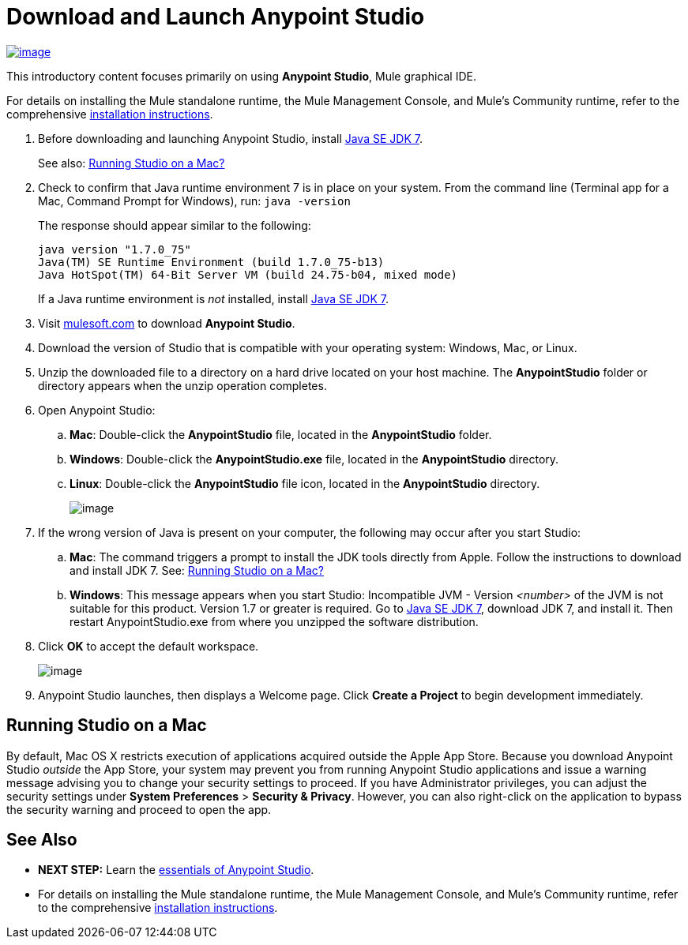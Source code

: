 = Download and Launch Anypoint Studio

http://www.mulesoft.com/platform/mule-studio[image:/documentation/download/attachments/122751576/StudioDownload-n+%281%29.png?version=1&modificationDate=1399581185968[image]]

This introductory content focuses primarily on using *Anypoint Studio*, Mule graphical IDE.

For details on installing the Mule standalone runtime, the Mule Management Console, and Mule's Community runtime, refer to the comprehensive link:/documentation/display/current/Installing[installation instructions]. 

. Before downloading and launching Anypoint Studio, install http://www.oracle.com/technetwork/java/javase/downloads/jdk7-downloads-1880260.html[Java SE JDK 7].
+
See also: link:#DownloadandLaunchAnypointStudio-studioMac[Running Studio on a Mac?]

. Check to confirm that Java runtime environment 7 is in place on your system. From the command line (Terminal app for a Mac, Command Prompt for Windows), run: `java -version`
+
The response should appear similar to the following:
+
[source]
----
java version "1.7.0_75"
Java(TM) SE Runtime Environment (build 1.7.0_75-b13)
Java HotSpot(TM) 64-Bit Server VM (build 24.75-b04, mixed mode)
----
+
If a Java runtime environment is _not_ installed, install http://www.oracle.com/technetwork/java/javase/downloads/jdk7-downloads-1880260.html[Java SE JDK 7].

. Visit http://www.mulesoft.com/platform/mule-studio[mulesoft.com] to download *Anypoint Studio*.

. Download the version of Studio that is compatible with your operating system: Windows, Mac, or Linux.
. Unzip the downloaded file to a directory on a hard drive located on your host machine. The *AnypointStudio* folder or directory appears when the unzip operation completes.
. Open Anypoint Studio:
.. *Mac*: Double-click the *AnypointStudio* file, located in the *AnypointStudio* folder.
.. *Windows*: Double-click the **AnypointStudio.exe** file, located in the *AnypointStudio* directory.
.. *Linux*: Double-click the *AnypointStudio* file icon, located in the *AnypointStudio* directory.
+
image:/documentation/download/attachments/122751576/Studiofolderstructure.png?version=1&modificationDate=1398816537971[image]

. If the wrong version of Java is present on your computer, the following may occur after you start Studio:
.. *Mac*: The command triggers a prompt to install the JDK tools directly from Apple. Follow the instructions to download and install JDK 7. See: link:#DownloadandLaunchAnypointStudio-studioMac[Running Studio on a Mac?]
.. *Windows*: This message appears when you start Studio:
Incompatible JVM - Version _<number>_ of the JVM is not suitable for this product. Version 1.7 or greater is required.
Go to http://www.oracle.com/technetwork/java/javase/downloads/jdk7-downloads-1880260.html[Java SE JDK 7], download JDK 7, and install it. Then restart AnypointStudio.exe from where you unzipped the software distribution.
. Click *OK* to accept the default workspace.
+
image:/documentation/download/attachments/122751576/workspacelauncher.png?version=1&modificationDate=1398816537982[image]

. Anypoint Studio launches, then displays a Welcome page. Click *Create a Project* to begin development immediately.

== Running Studio on a Mac

By default, Mac OS X restricts execution of applications acquired outside the Apple App Store. Because you download Anypoint Studio _outside_ the App Store, your system may prevent you from running Anypoint Studio applications and issue a warning message advising you to change your security settings to proceed. If you have Administrator privileges, you can adjust the security settings under *System Preferences* > **Security & Privacy**. However, you can also right-click on the application to bypass the security warning and proceed to open the app.

== See Also

* **NEXT STEP:** Learn the link:/documentation/display/current/Anypoint+Studio+Essentials[essentials of Anypoint Studio].
* For details on installing the Mule standalone runtime, the Mule Management Console, and Mule's Community runtime, refer to the comprehensive link:/documentation/display/current/Installing[installation instructions]. 
